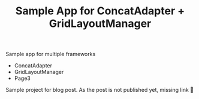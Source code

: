 #+TITLE: Sample App for ConcatAdapter + GridLayoutManager

Sample app for multiple frameworks
- ConcatAdapter
- GridLayoutManager
- Page3

Sample project for blog post. As the post is not published yet, missing link 🤷‍️
